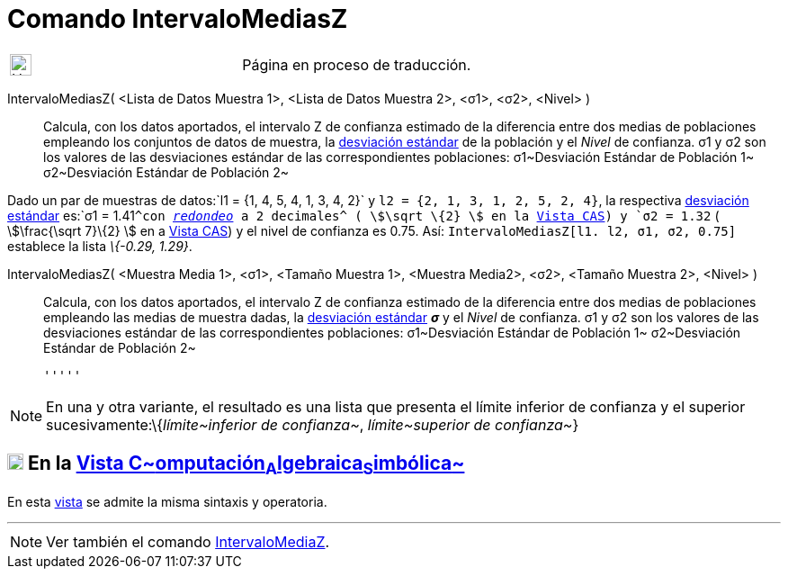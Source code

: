 = Comando IntervaloMediasZ
:page-en: commands/ZMean2Estimate
ifdef::env-github[:imagesdir: /es/modules/ROOT/assets/images]

[width="100%",cols="50%,50%",]
|===
a|
image:24px-UnderConstruction.png[UnderConstruction.png,width=24,height=24]

|Página en proceso de traducción.
|===

IntervaloMediasZ( <Lista de Datos Muestra 1>, <Lista de Datos Muestra 2>, <σ1>, <σ2>, <Nivel> )::
  Calcula, con los datos aportados, el intervalo Z de confianza estimado de la diferencia entre dos medias de
  poblaciones empleando los conjuntos de datos de muestra, la
  http://en.wikipedia.org/wiki/es:Desviaci%C3%B3n_est%C3%A1ndar[desviación estándar] de la población y el _Nivel_ de
  confianza.
  σ1 y σ2 son los valores de las desviaciones estándar de las correspondientes poblaciones:
  σ1~Desviación Estándar de Población 1~
  σ2~Desviación Estándar de Población 2~

[EXAMPLE]
====

Dado un par de muestras de datos:`++l1 = {1, 4, 5, 4, 1, 3, 4, 2}++` y `++l2 = {2, 1, 3, 1, 2, 5, 2, 4}++`, la
respectiva http://en.wikipedia.org/wiki/es:Desviaci%C3%B3n_est%C3%A1ndar[desviación estándar] es:`++σ1 = 1.41++`^con
xref:/Menú_de_Opciones.adoc[_redondeo_] a 2 decimales^ ( stem:[\sqrt \{2} ] en la xref:/Vista_CAS.adoc[Vista CAS]) y
`++σ2 = 1.32++` ( stem:[\frac{\sqrt 7}\{2} ] en a xref:/Vista_CAS.adoc[Vista CAS]) y el nivel de confianza es 0.75.
Así: `++IntervaloMediasZ[l1. l2, σ1,  σ2, 0.75]++` establece la lista _\{-0.29, 1.29}_.

====

IntervaloMediasZ( <Muestra Media 1>, <σ1>, <Tamaño Muestra 1>, <Muestra Media2>, <σ2>, <Tamaño Muestra 2>, <Nivel> )::
  Calcula, con los datos aportados, el intervalo Z de confianza estimado de la diferencia entre dos medias de
  poblaciones empleando las medias de muestra dadas, la
  http://en.wikipedia.org/wiki/es:Desviaci%C3%B3n_est%C3%A1ndar[desviación estándar] *_σ_* y el _Nivel_ de confianza.
  σ1 y σ2 son los valores de las desviaciones estándar de las correspondientes poblaciones:
  σ1~Desviación Estándar de Población 1~
  σ2~Desviación Estándar de Población 2~

  '''''

[NOTE]
====

En una y otra variante, el resultado es una lista que presenta el límite inferior de confianza y el superior
sucesivamente:\{_límite~inferior de confianza~_, _límite~superior de confianza~_}

====

== xref:/Vista_CAS.adoc[image:18px-Menu_view_cas.svg.png[Menu view cas.svg,width=18,height=18]] En la xref:/Vista_CAS.adoc[Vista C~[.small]#omputación#~A~[.small]#lgebraica#~S~[.small]#imbólica#~]

En esta xref:/Vista_CAS.adoc[vista] se admite la misma sintaxis y operatoria.

'''''

[NOTE]
====

Ver también el comando xref:/commands/IntervaloMediaZ.adoc[IntervaloMediaZ].

====
